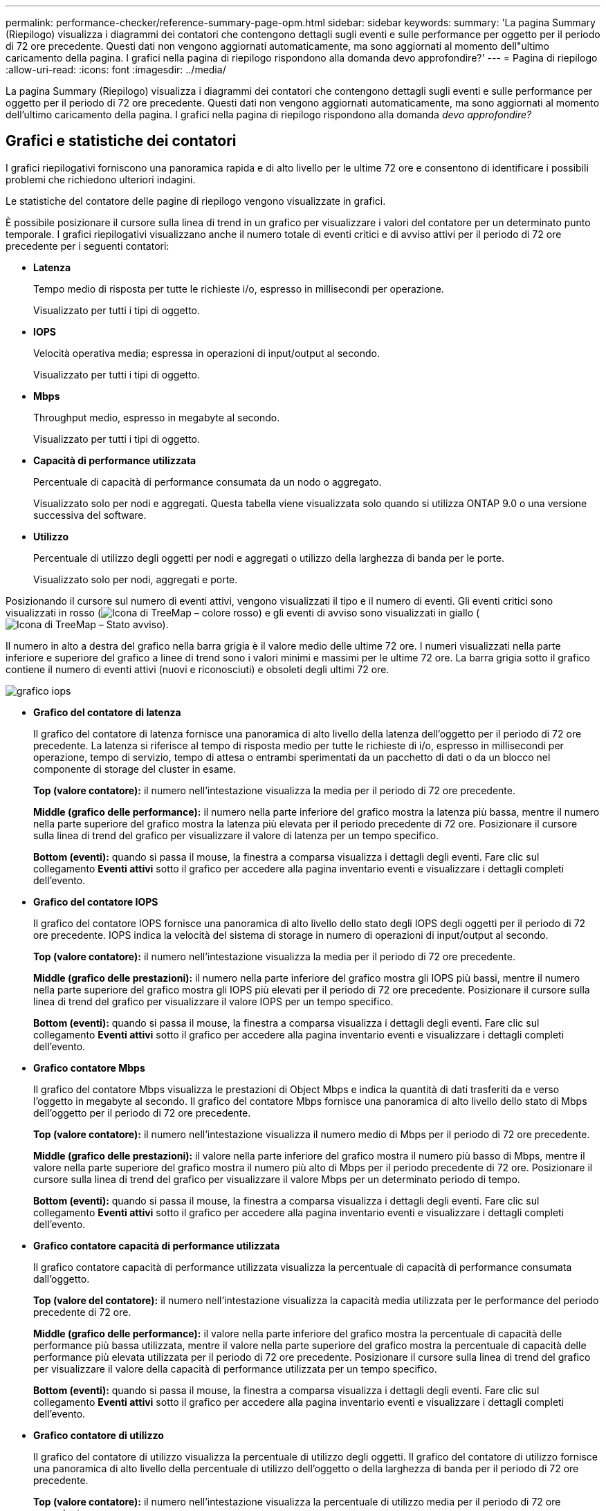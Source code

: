 ---
permalink: performance-checker/reference-summary-page-opm.html 
sidebar: sidebar 
keywords:  
summary: 'La pagina Summary (Riepilogo) visualizza i diagrammi dei contatori che contengono dettagli sugli eventi e sulle performance per oggetto per il periodo di 72 ore precedente. Questi dati non vengono aggiornati automaticamente, ma sono aggiornati al momento dell"ultimo caricamento della pagina. I grafici nella pagina di riepilogo rispondono alla domanda devo approfondire?' 
---
= Pagina di riepilogo
:allow-uri-read: 
:icons: font
:imagesdir: ../media/


[role="lead"]
La pagina Summary (Riepilogo) visualizza i diagrammi dei contatori che contengono dettagli sugli eventi e sulle performance per oggetto per il periodo di 72 ore precedente. Questi dati non vengono aggiornati automaticamente, ma sono aggiornati al momento dell'ultimo caricamento della pagina. I grafici nella pagina di riepilogo rispondono alla domanda _devo approfondire?_



== Grafici e statistiche dei contatori

I grafici riepilogativi forniscono una panoramica rapida e di alto livello per le ultime 72 ore e consentono di identificare i possibili problemi che richiedono ulteriori indagini.

Le statistiche del contatore delle pagine di riepilogo vengono visualizzate in grafici.

È possibile posizionare il cursore sulla linea di trend in un grafico per visualizzare i valori del contatore per un determinato punto temporale. I grafici riepilogativi visualizzano anche il numero totale di eventi critici e di avviso attivi per il periodo di 72 ore precedente per i seguenti contatori:

* *Latenza*
+
Tempo medio di risposta per tutte le richieste i/o, espresso in millisecondi per operazione.

+
Visualizzato per tutti i tipi di oggetto.

* *IOPS*
+
Velocità operativa media; espressa in operazioni di input/output al secondo.

+
Visualizzato per tutti i tipi di oggetto.

* *Mbps*
+
Throughput medio, espresso in megabyte al secondo.

+
Visualizzato per tutti i tipi di oggetto.

* *Capacità di performance utilizzata*
+
Percentuale di capacità di performance consumata da un nodo o aggregato.

+
Visualizzato solo per nodi e aggregati. Questa tabella viene visualizzata solo quando si utilizza ONTAP 9.0 o una versione successiva del software.

* *Utilizzo*
+
Percentuale di utilizzo degli oggetti per nodi e aggregati o utilizzo della larghezza di banda per le porte.

+
Visualizzato solo per nodi, aggregati e porte.



Posizionando il cursore sul numero di eventi attivi, vengono visualizzati il tipo e il numero di eventi. Gli eventi critici sono visualizzati in rosso (image:../media/treemapred-png.gif["Icona di TreeMap – colore rosso"]) e gli eventi di avviso sono visualizzati in giallo (image:../media/treemapstatus-warning-png.gif["Icona di TreeMap – Stato avviso"]).

Il numero in alto a destra del grafico nella barra grigia è il valore medio delle ultime 72 ore. I numeri visualizzati nella parte inferiore e superiore del grafico a linee di trend sono i valori minimi e massimi per le ultime 72 ore. La barra grigia sotto il grafico contiene il numero di eventi attivi (nuovi e riconosciuti) e obsoleti degli ultimi 72 ore.

image::../media/iops-graph.gif[grafico iops]

* *Grafico del contatore di latenza*
+
Il grafico del contatore di latenza fornisce una panoramica di alto livello della latenza dell'oggetto per il periodo di 72 ore precedente. La latenza si riferisce al tempo di risposta medio per tutte le richieste di i/o, espresso in millisecondi per operazione, tempo di servizio, tempo di attesa o entrambi sperimentati da un pacchetto di dati o da un blocco nel componente di storage del cluster in esame.

+
*Top (valore contatore):* il numero nell'intestazione visualizza la media per il periodo di 72 ore precedente.

+
*Middle (grafico delle performance):* il numero nella parte inferiore del grafico mostra la latenza più bassa, mentre il numero nella parte superiore del grafico mostra la latenza più elevata per il periodo precedente di 72 ore. Posizionare il cursore sulla linea di trend del grafico per visualizzare il valore di latenza per un tempo specifico.

+
*Bottom (eventi):* quando si passa il mouse, la finestra a comparsa visualizza i dettagli degli eventi. Fare clic sul collegamento *Eventi attivi* sotto il grafico per accedere alla pagina inventario eventi e visualizzare i dettagli completi dell'evento.

* *Grafico del contatore IOPS*
+
Il grafico del contatore IOPS fornisce una panoramica di alto livello dello stato degli IOPS degli oggetti per il periodo di 72 ore precedente. IOPS indica la velocità del sistema di storage in numero di operazioni di input/output al secondo.

+
*Top (valore contatore):* il numero nell'intestazione visualizza la media per il periodo di 72 ore precedente.

+
*Middle (grafico delle prestazioni):* il numero nella parte inferiore del grafico mostra gli IOPS più bassi, mentre il numero nella parte superiore del grafico mostra gli IOPS più elevati per il periodo di 72 ore precedente. Posizionare il cursore sulla linea di trend del grafico per visualizzare il valore IOPS per un tempo specifico.

+
*Bottom (eventi):* quando si passa il mouse, la finestra a comparsa visualizza i dettagli degli eventi. Fare clic sul collegamento *Eventi attivi* sotto il grafico per accedere alla pagina inventario eventi e visualizzare i dettagli completi dell'evento.

* *Grafico contatore Mbps*
+
Il grafico del contatore Mbps visualizza le prestazioni di Object Mbps e indica la quantità di dati trasferiti da e verso l'oggetto in megabyte al secondo. Il grafico del contatore Mbps fornisce una panoramica di alto livello dello stato di Mbps dell'oggetto per il periodo di 72 ore precedente.

+
*Top (valore contatore):* il numero nell'intestazione visualizza il numero medio di Mbps per il periodo di 72 ore precedente.

+
*Middle (grafico delle prestazioni):* il valore nella parte inferiore del grafico mostra il numero più basso di Mbps, mentre il valore nella parte superiore del grafico mostra il numero più alto di Mbps per il periodo precedente di 72 ore. Posizionare il cursore sulla linea di trend del grafico per visualizzare il valore Mbps per un determinato periodo di tempo.

+
*Bottom (eventi):* quando si passa il mouse, la finestra a comparsa visualizza i dettagli degli eventi. Fare clic sul collegamento *Eventi attivi* sotto il grafico per accedere alla pagina inventario eventi e visualizzare i dettagli completi dell'evento.

* *Grafico contatore capacità di performance utilizzata*
+
Il grafico contatore capacità di performance utilizzata visualizza la percentuale di capacità di performance consumata dall'oggetto.

+
*Top (valore del contatore):* il numero nell'intestazione visualizza la capacità media utilizzata per le performance del periodo precedente di 72 ore.

+
*Middle (grafico delle performance):* il valore nella parte inferiore del grafico mostra la percentuale di capacità delle performance più bassa utilizzata, mentre il valore nella parte superiore del grafico mostra la percentuale di capacità delle performance più elevata utilizzata per il periodo di 72 ore precedente. Posizionare il cursore sulla linea di trend del grafico per visualizzare il valore della capacità di performance utilizzata per un tempo specifico.

+
*Bottom (eventi):* quando si passa il mouse, la finestra a comparsa visualizza i dettagli degli eventi. Fare clic sul collegamento *Eventi attivi* sotto il grafico per accedere alla pagina inventario eventi e visualizzare i dettagli completi dell'evento.

* *Grafico contatore di utilizzo*
+
Il grafico del contatore di utilizzo visualizza la percentuale di utilizzo degli oggetti. Il grafico del contatore di utilizzo fornisce una panoramica di alto livello della percentuale di utilizzo dell'oggetto o della larghezza di banda per il periodo di 72 ore precedente.

+
*Top (valore contatore):* il numero nell'intestazione visualizza la percentuale di utilizzo media per il periodo di 72 ore precedente.

+
*Middle (grafico delle performance):* il valore nella parte inferiore del grafico mostra la percentuale di utilizzo più bassa e il valore nella parte superiore del grafico mostra la percentuale di utilizzo più alta per il periodo di 72 ore precedente. Posizionare il cursore sulla linea di trend del grafico per visualizzare il valore di utilizzo per un tempo specifico.

+
*Bottom (eventi):* quando si passa il mouse, la finestra a comparsa visualizza i dettagli degli eventi. Fare clic sul collegamento *Eventi attivi* sotto il grafico per accedere alla pagina inventario eventi e visualizzare i dettagli completi dell'evento.





== Eventi

La tabella della cronologia degli eventi, se applicabile, elenca gli eventi più recenti che si sono verificati in quell'oggetto. Facendo clic sul nome dell'evento, i dettagli dell'evento vengono visualizzati nella pagina Dettagli evento.
